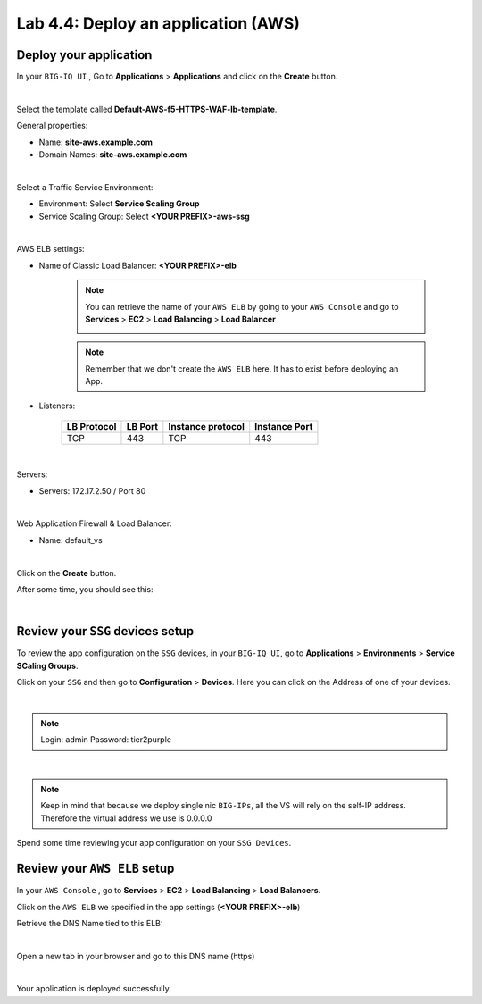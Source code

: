 Lab 4.4: Deploy an application (AWS)
------------------------------------

Deploy your application 
***********************

In your ``BIG-IQ UI`` , Go to **Applications** > **Applications** and click on the 
**Create** button. 

.. image:: ../pictures/module4/img_module4_lab4_1.png
  :align: center
  :scale: 50%

|

Select the template called **Default-AWS-f5-HTTPS-WAF-lb-template**.

General properties: 

* Name: **site-aws.example.com**
* Domain Names: **site-aws.example.com**

.. image:: ../pictures/module4/img_module4_lab4_3.png
  :align: center
  :scale: 50%

|

Select a Traffic Service Environment: 

* Environment: Select **Service Scaling Group**
* Service Scaling Group: Select **<YOUR PREFIX>-aws-ssg**

.. image:: ../pictures/module4/img_module4_lab4_4.png
  :align: center
  :scale: 50%

|


AWS ELB settings: 

* Name of Classic Load Balancer: **<YOUR PREFIX>-elb**

    .. note:: You can retrieve the name of your ``AWS ELB`` by going to your ``AWS Console``
        and go to **Services** > **EC2** > **Load Balancing** > **Load Balancer**

        .. image:: ../pictures/module4/img_module4_lab4_2.png
            :align: center
            :scale: 50%

    .. note:: Remember that we don't create the ``AWS ELB`` here. It has to exist before 
        deploying an App. 

* Listeners: 

    ==================  ============ ======================= ==================
       LB Protocol        LB Port       Instance protocol       Instance Port 
    ==================  ============ ======================= ==================
           TCP              443               TCP                   443
    ==================  ============ ======================= ==================

.. image:: ../pictures/module4/img_module4_lab4_5.png
  :align: center
  :scale: 50%

|


Servers: 

* Servers: 172.17.2.50 / Port 80

.. image:: ../pictures/module4/img_module4_lab4_6.png
  :align: center
  :scale: 50%

|


Web Application Firewall & Load Balancer: 

* Name: default_vs

.. image:: ../pictures/module4/img_module4_lab4_7.png
  :align: center
  :scale: 50%

|

Click on the **Create** button. 

After some time, you should see this: 

.. image:: ../pictures/module4/img_module4_lab4_8.png
  :align: center
  :scale: 50%

|

Review your ``SSG`` devices setup
*********************************

To review the app configuration on the ``SSG`` devices, in your ``BIG-IQ UI``, go to 
**Applications** > **Environments** > **Service SCaling Groups**. 

Click on your ``SSG`` and then go to **Configuration** > **Devices**. Here you can click 
on the Address of one of your devices. 

.. image:: ../pictures/module4/img_module4_lab3_8.png
  :align: center
  :scale: 50%

|

.. note:: 
    Login: admin
    Password: tier2purple

.. image:: ../pictures/module4/img_module4_lab4_9.png
  :align: center
  :scale: 50%

|

.. note:: Keep in mind that because we deploy single nic ``BIG-IPs``, all the VS will 
    rely on the self-IP address. Therefore the virtual address we use is 0.0.0.0

Spend some time reviewing your app configuration on your ``SSG Devices``. 

Review your ``AWS ELB`` setup
*****************************

In your ``AWS Console`` , go to **Services** > **EC2** > **Load Balancing** > **Load Balancers**. 

Click on the ``AWS ELB`` we specified in the app settings (**<YOUR PREFIX>-elb**)

Retrieve the DNS Name tied to this ELB: 

.. image:: ../pictures/module4/img_module4_lab4_10.png
  :align: center
  :scale: 50%

|

Open a new tab in your browser and go to this DNS name (https)

.. image:: ../pictures/module4/img_module4_lab4_11.png
  :align: center
  :scale: 50%

|

Your application is deployed successfully. 


